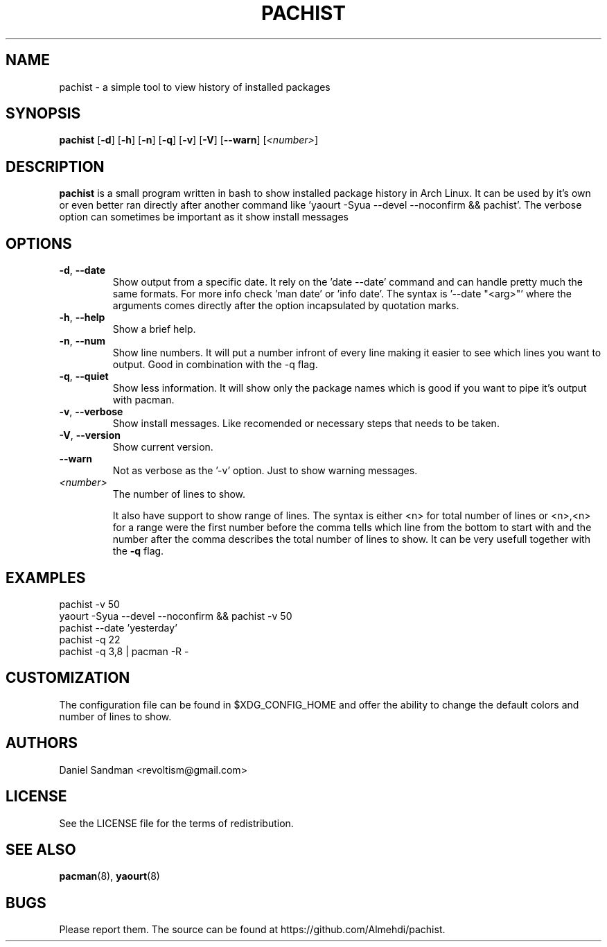 .TH PACHIST 8 pachist\-0.1.3
.SH NAME
pachist \- a simple tool to view history of installed packages
.SH SYNOPSIS
.B pachist
.RB [ \-d ]
.RB [ \-h ]
.RB [ \-n ]
.RB [ \-q ]
.RB [ \-v ]
.RB [ \-V ]
.RB [ \-\-warn ]
.RI [ <number> ]
.SH DESCRIPTION
.B pachist
is a small program written in bash to show installed package history in
Arch Linux. It can be used by it's own or even better ran directly after 
another command like 'yaourt -Syua --devel --noconfirm && pachist'. The 
verbose option can sometimes be important as it show install messages
.SH OPTIONS
.TP
\fB\-d\fR, \fB\-\-date\fR
Show output from a specific date. It rely on the 'date --date' command and can handle
pretty much the same formats. For more info check 'man date' or 'info date'. The syntax
is '--date "<arg>"' where the arguments comes directly after the option incapsulated 
by quotation marks.
.TP
\fB\-h\fR, \fB\-\-help\fR
Show a brief help.
.TP
\fB\-n\fR, \fB\-\-num\fR
Show line numbers. It will put a number infront of every line making it easier
to see which lines you want to output. Good in combination with the -q flag.
.TP
\fB\-q\fR, \fB\-\-quiet\fR
Show less information. It will show only the package names which is good if you
want to pipe it's output with pacman. 
.TP
\fB\-v\fR, \fB\-\-verbose\fR
Show install messages. Like recomended or necessary steps that needs to be taken.
.TP
\fB\-V\fR, \fB\-\-version\fR
Show current version.
.TP
\ \ \ \ \fB\-\-warn\fR
Not as verbose as the '-v' option. Just to show warning messages.
.TP
\fI<number>\fR
The number of lines to show.

It also have support to show range of lines. The syntax is either <n> for total number 
of lines or <n>,<n> for a range were the first number before the comma tells which line
from the bottom to start with and the number after the comma describes the total number
of lines to show. It can be very usefull together with the \fB-q\fR flag.
.SH EXAMPLES
pachist -v 50
.TP
yaourt -Syua --devel --noconfirm && pachist -v 50
.TP
pachist --date 'yesterday' 
.TP
pachist -q 22 
.TP
pachist -q 3,8 | pacman -R -
.SH CUSTOMIZATION
The configuration file can be found in $XDG_CONFIG_HOME and offer the ability to 
change the default colors and number of lines to show.
.SH AUTHORS
Daniel Sandman <revoltism@gmail.com>
.SH LICENSE
See the LICENSE file for the terms of redistribution.
.SH SEE ALSO
.BR pacman (8),
.BR yaourt (8)
.SH BUGS
Please report them. The source can be found at https://github.com/Almehdi/pachist.
